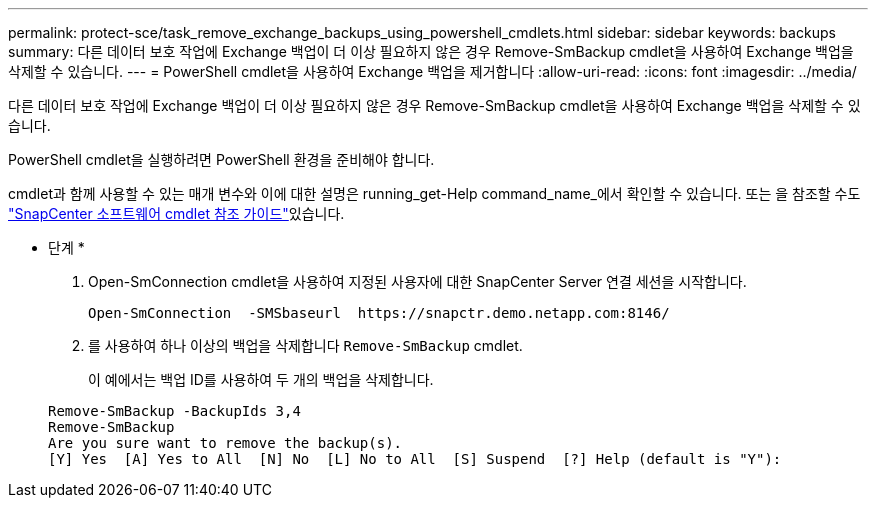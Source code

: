 ---
permalink: protect-sce/task_remove_exchange_backups_using_powershell_cmdlets.html 
sidebar: sidebar 
keywords: backups 
summary: 다른 데이터 보호 작업에 Exchange 백업이 더 이상 필요하지 않은 경우 Remove-SmBackup cmdlet을 사용하여 Exchange 백업을 삭제할 수 있습니다. 
---
= PowerShell cmdlet을 사용하여 Exchange 백업을 제거합니다
:allow-uri-read: 
:icons: font
:imagesdir: ../media/


[role="lead"]
다른 데이터 보호 작업에 Exchange 백업이 더 이상 필요하지 않은 경우 Remove-SmBackup cmdlet을 사용하여 Exchange 백업을 삭제할 수 있습니다.

PowerShell cmdlet을 실행하려면 PowerShell 환경을 준비해야 합니다.

cmdlet과 함께 사용할 수 있는 매개 변수와 이에 대한 설명은 running_get-Help command_name_에서 확인할 수 있습니다. 또는 을 참조할 수도 https://docs.netapp.com/us-en/snapcenter-cmdlets-47/index.html["SnapCenter 소프트웨어 cmdlet 참조 가이드"^]있습니다.

* 단계 *

. Open-SmConnection cmdlet을 사용하여 지정된 사용자에 대한 SnapCenter Server 연결 세션을 시작합니다.
+
[listing]
----
Open-SmConnection  -SMSbaseurl  https://snapctr.demo.netapp.com:8146/
----
. 를 사용하여 하나 이상의 백업을 삭제합니다 `Remove-SmBackup` cmdlet.
+
이 예에서는 백업 ID를 사용하여 두 개의 백업을 삭제합니다.

+
[listing]
----
Remove-SmBackup -BackupIds 3,4
Remove-SmBackup
Are you sure want to remove the backup(s).
[Y] Yes  [A] Yes to All  [N] No  [L] No to All  [S] Suspend  [?] Help (default is "Y"):
----

